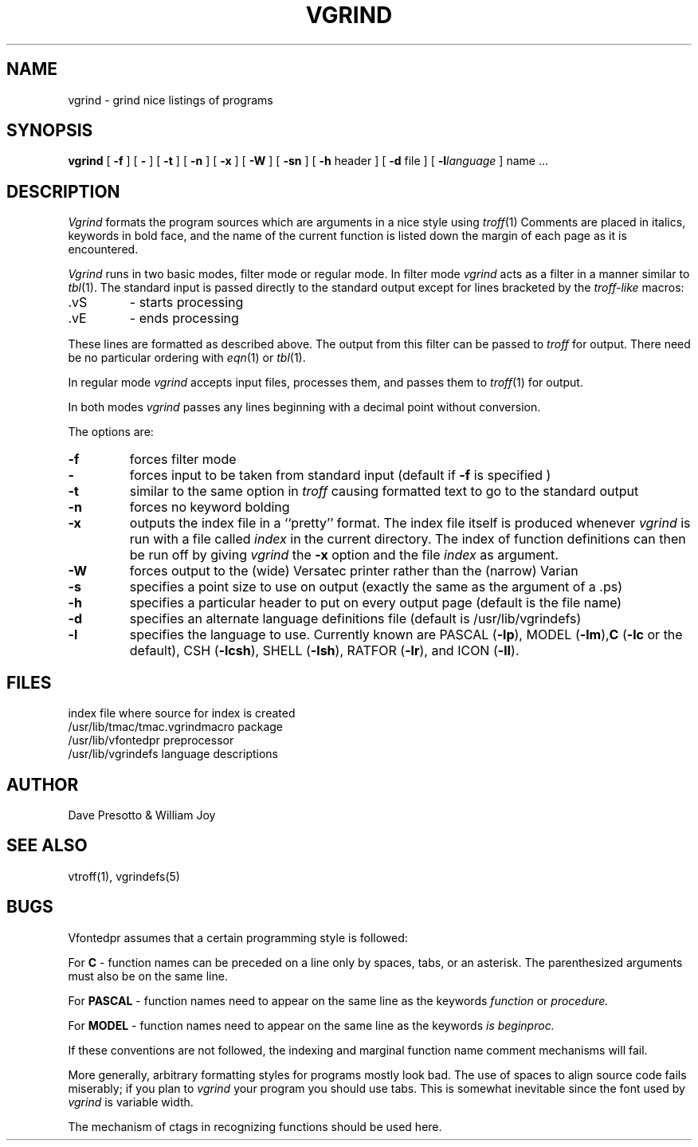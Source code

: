.\" $Copyright:	$
.\" Copyright (c) 1984, 1985, 1986, 1987, 1988, 1989, 1990 
.\" Sequent Computer Systems, Inc.   All rights reserved.
.\"  
.\" This software is furnished under a license and may be used
.\" only in accordance with the terms of that license and with the
.\" inclusion of the above copyright notice.   This software may not
.\" be provided or otherwise made available to, or used by, any
.\" other person.  No title to or ownership of the software is
.\" hereby transferred.
.\"
.\" This software is furnished under a license and may be used
.\" only in accordance with the terms of that license and with the
.\" inclusion of the above copyright notice.   This software may not
.\" be provided or otherwise made available to, or used by, any
.\" other person.  No title to or ownership of the software is
.\" hereby transferred.
...
.V= $Header: vgrind.1 1.7 86/08/15 $
.TH VGRIND 1 "\*(V)" "4BSD"
.SH NAME
vgrind \- grind nice listings of programs
.SH SYNOPSIS
.B vgrind
[
.B \-f
] [
.B \-
] [
.B \-t
] [
.B \-n
] [
.B \-x
] [
.B \-W
] [
.B \-sn
] [
.B \-h
header
] [
.B \-d
file
] [
.BI \-l language
]
name ...
.SH DESCRIPTION
.I Vgrind
formats the program sources which are arguments
in a nice style using
.IR troff (1)
Comments are placed in italics, keywords in bold face,
and the name of the current function is listed down the margin of each
page as it is encountered.
.PP
.I Vgrind
runs in two basic modes, filter mode or regular mode.  In filter mode
.I vgrind
acts as a filter in a manner similar to
.IR tbl (1).
The standard input is passed directly to the standard output except
for lines bracketed by the
.I troff-like
macros:
.IP .vS
- starts processing
.IP .vE
- ends processing
.LP
These lines are formatted as described above.  The output from this
filter can be passed to
.I troff
for output.  There need be no particular ordering with
.IR eqn (1)
or
.IR tbl (1).
.PP
In regular mode
.I vgrind
accepts input files, processes them, and passes them to
.IR troff (1)
for output.
.PP
In both modes
.I vgrind
passes any lines beginning with a decimal point without conversion.
.PP
The options are:
.IP \f3\-f\fP
forces filter mode
.IP \f3\-\fP
forces input to be taken from standard input (default if
.B \f3\-f\fP
is specified )
.IP \f3\-t\fP
similar to the same option in
.I troff
causing formatted text to go to the standard output
.IP \f3\-n\fP
forces no keyword bolding
.IP \f3\-x\fP
outputs the index file in a ``pretty'' format.
The index file itself is produced whenever
.I vgrind
is run with a file called
.I index
in the current directory.
The index of function
definitions can then be run off by giving
.I vgrind
the
.B \-x
option and the file
.I index
as argument.
.IP \f3\-W\fP
forces output to the (wide) Versatec printer rather than the (narrow)
Varian
.IP \f3\-s\fP
specifies a point size to use on output (exactly the same as the argument
of a .ps)
.IP \f3\-h\fP
specifies a particular header to put on every output page (default is
the file name)
.IP \f3\-d\fP
specifies an alternate language definitions
file (default is /usr/lib/vgrindefs)
.IP \f3\-l\fP
specifies the language to use.  Currently known are PASCAL
.RB ( \-lp ),
MODEL
.RB ( \-lm ), C
.RB ( \-lc
or the default), CSH
.RB ( \-lcsh ),
SHELL
.RB ( \-lsh ),
RATFOR
.RB ( \-lr ),
and ICON
.RB ( \-lI ).
.SH FILES
.ta 2i
index	file where source for index is created
.br
/usr/lib/tmac/tmac.vgrind	macro package
.br
/usr/lib/vfontedpr		preprocessor
.br
/usr/lib/vgrindefs		language descriptions
.SH AUTHOR
Dave Presotto & William Joy
.SH SEE ALSO
vtroff(1),
vgrindefs(5)
.SH BUGS
Vfontedpr assumes that a certain programming style is followed:
.PP
For
.B C
\- function names can be preceded on a line only by spaces, tabs, or an
asterisk.  The parenthesized arguments must also be on the same line.
.PP
For
.B PASCAL
\- function names need to appear on the same line as the keywords
.I function
or
.I procedure.
.PP
For
.B MODEL
\- function names need to appear on the same line as the keywords
.I is
.I beginproc.
.PP
If these conventions are not followed, the indexing and marginal function
name comment mechanisms will fail.
.sp
More generally, arbitrary formatting styles for programs mostly look bad.
The use of spaces to align source code fails miserably; if you plan to
.I vgrind
your program you should use tabs.  This is somewhat inevitable since the
font used by
.I vgrind
is variable width.
.PP
The mechanism of ctags in recognizing functions should be used here.
